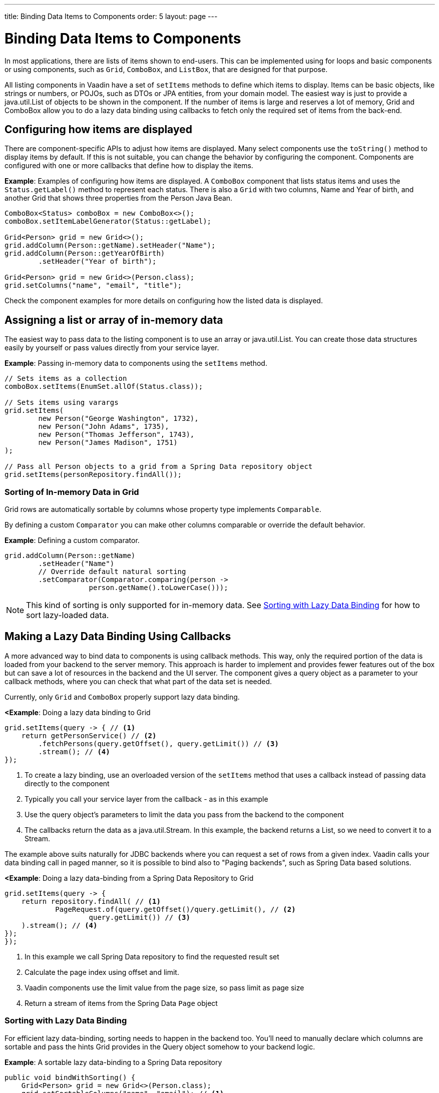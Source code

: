 ---
title: Binding Data Items to Components
order: 5
layout: page
---

= Binding Data Items to Components

In most applications, there are lists of items shown to end-users. This can be implemented using for loops and basic components or using components, such as `Grid`, `ComboBox`, and `ListBox`, that are designed for that purpose.

All listing components in Vaadin have a set of `setItems` methods to define which items to display. Items can be basic objects, like strings or numbers, or POJOs, such as DTOs or JPA entities, from your domain model. The easiest way is just to provide a java.util.List of objects to be shown in the component. If the number of items is large and reserves a lot of memory, Grid and ComboBox allow you to do a lazy data binding using callbacks to fetch only the required set of items from the back-end.

== Configuring how items are displayed

There are component-specific APIs to adjust how items are displayed. Many select components use the `toString()` method to display items by default. If this is not suitable, you can change the behavior by configuring the component. Components are configured with one or more callbacks that define how to display the items.

*Example*: Examples of configuring how items are displayed. A `ComboBox` component that lists status items and uses the `Status.getLabel()` method to represent each status. There is also a `Grid` with two columns, Name and Year of birth, and another Grid that shows three properties from the Person Java Bean.

[source, java]
----
ComboBox<Status> comboBox = new ComboBox<>();
comboBox.setItemLabelGenerator(Status::getLabel);

Grid<Person> grid = new Grid<>();
grid.addColumn(Person::getName).setHeader("Name");
grid.addColumn(Person::getYearOfBirth)
        .setHeader("Year of birth");

Grid<Person> grid = new Grid<>(Person.class);
grid.setColumns("name", "email", "title");

----

Check the component examples for more details on configuring how the listed data is displayed. 

== Assigning a list or array of in-memory data

The easiest way to pass data to the listing component is to use an array or java.util.List. You can create those data structures easily by yourself or pass values directly from your service layer.

*Example*: Passing in-memory data to components using the `setItems` method. 

[source, java]
----
// Sets items as a collection
comboBox.setItems(EnumSet.allOf(Status.class));

// Sets items using varargs
grid.setItems(
        new Person("George Washington", 1732),
        new Person("John Adams", 1735),
        new Person("Thomas Jefferson", 1743),
        new Person("James Madison", 1751)
);

// Pass all Person objects to a grid from a Spring Data repository object
grid.setItems(personRepository.findAll());
----

=== Sorting of In-memory Data in Grid

Grid rows are automatically sortable by columns whose property type implements `Comparable`.

By defining a custom `Comparator` you can make other columns comparable or override the default behavior.

*Example*: Defining a custom comparator.

[source, java]
----
grid.addColumn(Person::getName)
        .setHeader("Name")
        // Override default natural sorting
        .setComparator(Comparator.comparing(person ->
                    person.getName().toLowerCase()));
----

[NOTE]
This kind of sorting is only supported for in-memory data. See <<Sorting with Lazy Data Binding>> for how to sort lazy-loaded data. 


== Making a Lazy Data Binding Using Callbacks

A more advanced way to bind data to components is using callback methods. This way, only the required portion of the data is loaded from your backend to the server memory. This approach is harder to implement and provides fewer features out of the box but can save a lot of resources in the backend and the UI server. The component gives a query object as a parameter to your callback methods, where you can check that what part of the data set is needed.

Currently, only `Grid` and `ComboBox` properly support lazy data binding.

*<Example*: Doing a lazy data binding to Grid

[source, java]
----
grid.setItems(query -> { // <1>
    return getPersonService() // <2>
        .fetchPersons(query.getOffset(), query.getLimit()) // <3>
        .stream(); // <4>
});
----

<1> To create a lazy binding, use an overloaded version of the `setItems` method that uses a callback instead of passing data directly to the component
<2> Typically you call your service layer from the callback - as in this example
<3> Use the query object's parameters to limit the data you pass from the backend to the component
<4> The callbacks return the data as a java.util.Stream. In this example, the backend returns a List, so we need to convert it to a Stream.

// TODO update once flow #8557 is landed
The example above suits naturally for JDBC backends where you can request a set of rows from a given index. Vaadin calls your data binding call in paged manner, so it is possible to bind also to "Paging backends", such as Spring Data based solutions.

*<Example*: Doing a lazy data-binding from a Spring Data Repository to Grid

[source, java]
----
grid.setItems(query -> {
    return repository.findAll( // <1>
            PageRequest.of(query.getOffset()/query.getLimit(), // <2>
                    query.getLimit()) // <3>
    ).stream(); // <4>
});
});
----

<1> In this example we call Spring Data repository to find the requested result set 
<2> Calculate the page index using offset and limit.
<3> Vaadin components use the limit value from the page size, so pass limit as page size
<4> Return a stream of items from the Spring Data `Page` object

=== Sorting with Lazy Data Binding

For efficient lazy data-binding, sorting needs to happen in the backend too. You'll need to manually declare which columns are sortable and pass the hints Grid provides in the Query object somehow to your backend logic. 

*Example*: A sortable lazy data-binding to a Spring Data repository

[source, java]
----
public void bindWithSorting() {
    Grid<Person> grid = new Grid<>(Person.class);
    grid.setSortableColumns("name", "email"); // <1>
    grid.addColumn(person -> person.getTitle())
        .setHeader("Title")
        	.setKey("title").setSortable(true); // <2>
    grid.setItems(
        q -> {
            Sort springSort = toSpringDataSort(q.getSortOrders()); // <3>
            return repo.findAll(
                    PageRequest.of(
                            q.getOffset() / q.getLimit(), 
                            q.getLimit(), 
                            springSort // <4>
            )).stream();
    });
}

/**
    * A method to convert given Vaadin sort hints to Spring Data specific sort 
    * instructions.
    * 
    * @param vaadinSortOrders a list of Vaadin QuerySortOrders to convert to 
    * @return the Sort object for Spring Data repositories
    */
public static Sort toSpringDataSort(List<QuerySortOrder> vaadinSortOrders) {
    return Sort.by(
            vaadinSortOrders.stream()
                    .map(so -> 
                            so.getDirection() == SortDirection.ASCENDING ? 
                                    Sort.Order.asc(so.getSorted()) : // <5>
                                    Sort.Order.desc(so.getSorted())
                    )
                    .collect(Collectors.toList())
    );
}
----

<1> If you are using name-based column definition, Grid columns can be made sortable by their property names 
<2> Alternatively, define a key to your columns, which will be passed to the callback, and define the column to be sortable.
<3> In the callback, you need to convert the Vaadin specific sort information to whatever your backend understands. In this example, we are using Spring Data and using a separate method to convert the values. The method body is shown below. Note that the conversion becomes simpler if you only want to support sorting based on a single property. Vaadin Grid supports sorting based on multiple columns.
<4> Here we pass the backend compatible sort information to our backend call.
<5> The `getSorted` method in QuerySortOrder returns the columns property name or a key you have assigned to the column.

=== Filtering with lazy data binding

Also, filtering needs to happen in the backend in efficient lazy data binding. If you provide, for example, a text field to limit your results in a Grid, you need to make your callbacks to take care of the filter.

*Example*: Making a filterable lazy data binding to a Spring Data repository

[source, java]
----
public void initFiltering() {
    filterTextField.setValueChangeMode(ValueChangeMode.LAZY); // <1>
    filterTextField.addValueChangeListener(e -> listPersonsFilteredByName(e.getValue())); // <2>
    
}

private void listPersonsFilteredByName(String filterString) {
    String likeFilter = "%" + filterString + "%";// <3>
    grid.setItems(q -> repo
        .findByNameLikeIgnoreCase(
            likeFilter, // <4>
            PageRequest.of(q.getOffset() / q.getLimit(), q.getLimit()))
        .stream());
}
----

<1> The lazy data binding mode is optimal for filtering purposes. Queries to the backend are only done when a user makes a small pause while typing. 
<2> When a value change event happens, you should reset the data binding to use the new filter.
<3> The example backend uses SQL behind the scenes, so `%`` is appended to the beginning and to the end to match anywhere in the text.
<4> Pass the filter to your backend in the binding.

You can combine both filtering and sorting in your data binding callbacks.

=== Improving scrolling user experience of lazy data binding

In the case of the simple lazy data binding, the component doesn't know how many items there are actually available. When a user scrolls to the end of the scrollable area, the Grid polls your callbacks for more items. If new items are found, those are added to the component. This causes the relative scrollbar to behave in a bit weird day as new items are added on the fly. The usability can be improved by giving an estimate or the actual number of items in the binding code. The adjustment happens via DataView instance, returned by the `setItems` method.

*Example*: Configuring the estimate of rows and how the "virtual row count" is adjusted when the user scrolls down.

[source, java]
----
GridLazyDataView<Person> dataView = grid.setItems(query -> { // <1>
    return getPersonService()
            .fetchPersons(query.getOffset(), query.getLimit())
            .stream();
});

dataView.setItemCountEstimate(1000); // <2>
dataView.setItemCountEstimateIncrease(500); // <3>
----

<1> When assigning the callback, a data view object is returned. It can be configured directly or saved for later adjustments.
<2> If you know a rough estimate or rows, giving that to the component increases the user experience. Users can, for example, scroll directly to the end of the resultset.
<3> You can also configure how Grid adjusts its estimate of available rows. With this configuration, if the backend returns an item for index 1000, the scrollbar is adjusted as if there were 1500 items in the Grid.

*Example*: Providing a count callback to get similar user experience as when assigning data directly. Note that in many backends, counting the number of results may be a heavy operation.

[source, java]
----
dataView.setItemCountCallback(q -> {
    return getPersonService().getPersonCount(); 
});
----

== Refreshing data loaded into components

A typical scenario in Vaadin apps is that data displayed in, for example, a Grid component, is edited elsewhere in the application. Editing the item elsewhere does not automatically update the UI in a listing component. An easy way to refresh the listing component's content is to call `setItems` method again with fresh data. Alternatively, you can use more fine-grained APIs in the DataView to update just a portion of the dataset.

 *Example*: Modifying a displayed item in a click listener and notifying Grid about the updates to a specific item through the DataView API.

[source, java]
----
Person person = new Person();
person.setName("Jorma");
person.setEmail("old@gmail.com");

GridListDataView<Person> gridDataView = grid.setItems(person);

Button modify = new Button("Modify data", e -> {
    person.setEmail("new@gmail.com");
    // The component shows the old email until notified of changes
    gridDataView.refreshItem(person);
});
----
